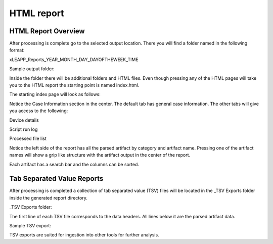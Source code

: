 HTML report
===========

HTML Report Overview
********************
After processing is complete go to the selected output location. There you will find a folder named in the
following format:

xLEAPP_Reports_YEAR_MONTH_DAY_DAYOFTHEWEEK_TIME

Sample output folder:

.. thumbnail:: _images/sample_output_folder.png
    :title: Sample output folder

Inside the folder there will be additional folders and HTML files. Even though pressing any of the HTML pages
will take you to the HTML report the starting point is named index.html.

.. thumbnail:: _images/html_report_starting_page.png
    :title: HTML Report Starting Page Location

The starting index page will look as follows:

.. thumbnail:: _images/html_report_index_page.png
    :title: HTML Report Index (Start) Page Example

Notice the Case Information section in the center. The default tab has general case information. The other tabs
will give you access to the following:

Device details

.. thumbnail:: _images/html_report_device_details.png
    :title: HTML Report Device Details Section

Script run log

.. thumbnail:: _images/html_report_script_run_log.png
    :title: HTML Report Script Run Log Section

Processed file list

.. thumbnail:: _images/html_report_processed_file_list.png
    :title: HTML Report Processed File List

Notice the left side of the report has all the parsed artifact by category and artifact name. Pressing one of
the artifact names will show a grip like structure with the artifact output in the center of the report.

.. thumbnail:: _images/html_report_ios_mail_report.png
    :title: HTML Report IOS Mail Report Section


Each artifact has a search bar and the columns can be sorted.

Tab Separated Value Reports
***************************

After processing is completed a collection of tab separated value (TSV) files will be located in the _TSV
Exports folder inside the generated report directory.

_TSV Exports folder:

.. thumbnail:: _images/tsv_export.png
    :title: _TSV Exports Folder

The first line of each TSV file corresponds to the data headers. All lines below it are the parsed artifact data.

Sample TSV export:

.. thumbnail:: _images/sample_tsv_export.png
    :title: Sample TSV export

TSV exports are suited for ingestion into other tools for further analysis.
